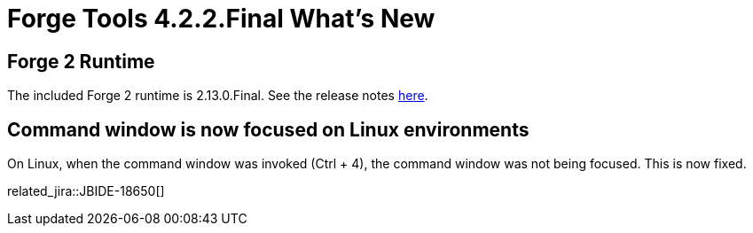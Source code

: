 = Forge Tools 4.2.2.Final What's New
:page-layout: whatsnew
:page-component_id: forge
:page-component_version: 4.2.2.Final
:page-product_id: jbt_core 
:page-product_version: 4.2.2.Final

== Forge 2 Runtime 	

The included Forge 2 runtime is 2.13.0.Final. See the release notes link:http://forge.jboss.org/news/2014-12-15/forge-2.13.0.final-%28flange%29-is-here[here].

== Command window is now focused on Linux environments

On Linux, when the command window was invoked (Ctrl + 4), the command window was not being focused. This is now fixed.

related_jira::JBIDE-18650[]
